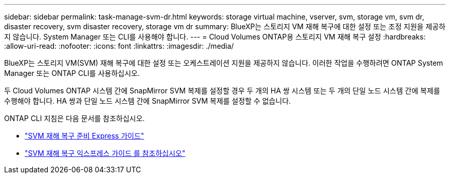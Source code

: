 ---
sidebar: sidebar 
permalink: task-manage-svm-dr.html 
keywords: storage virtual machine, vserver, svm, storage vm, svm dr, disaster recovery, svm disaster recovery, storage vm dr 
summary: BlueXP는 스토리지 VM 재해 복구에 대한 설정 또는 조정 지원을 제공하지 않습니다. System Manager 또는 CLI를 사용해야 합니다. 
---
= Cloud Volumes ONTAP용 스토리지 VM 재해 복구 설정
:hardbreaks:
:allow-uri-read: 
:nofooter: 
:icons: font
:linkattrs: 
:imagesdir: ./media/


[role="lead"]
BlueXP는 스토리지 VM(SVM) 재해 복구에 대한 설정 또는 오케스트레이션 지원을 제공하지 않습니다. 이러한 작업을 수행하려면 ONTAP System Manager 또는 ONTAP CLI를 사용하십시오.

두 Cloud Volumes ONTAP 시스템 간에 SnapMirror SVM 복제를 설정할 경우 두 개의 HA 쌍 시스템 또는 두 개의 단일 노드 시스템 간에 복제를 수행해야 합니다. HA 쌍과 단일 노드 시스템 간에 SnapMirror SVM 복제를 설정할 수 없습니다.

ONTAP CLI 지침은 다음 문서를 참조하십시오.

* https://library.netapp.com/ecm/ecm_get_file/ECMLP2839856["SVM 재해 복구 준비 Express 가이드"^]
* https://library.netapp.com/ecm/ecm_get_file/ECMLP2839857["SVM 재해 복구 익스프레스 가이드 를 참조하십시오"^]

